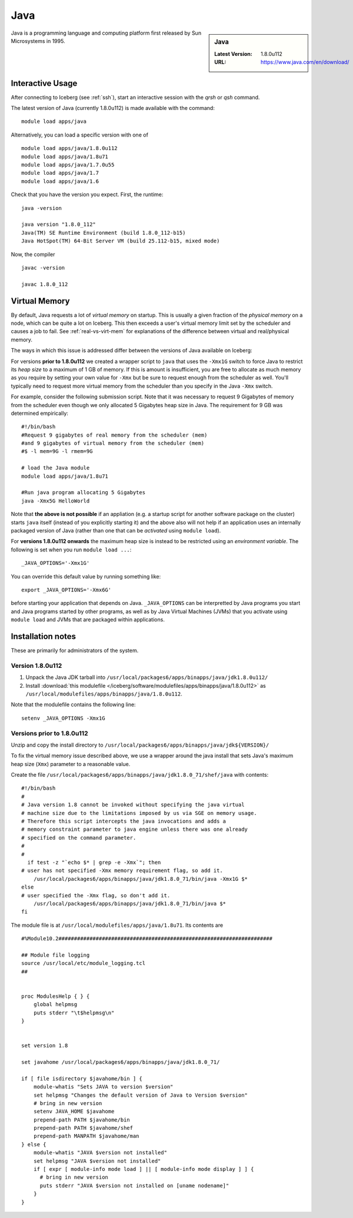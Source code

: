 .. _Java-iceberg:

Java
====

.. sidebar:: Java

   :Latest Version: 1.8.0u112
   :URL: https://www.java.com/en/download/

Java is a programming language and computing platform first released by Sun Microsystems in 1995.

Interactive Usage
-----------------
After connecting to Iceberg (see :ref:`ssh`), start an interactive session with the `qrsh` or `qsh` command.

The latest version of Java (currently 1.8.0u112) is made available with the command: ::

        module load apps/java

Alternatively, you can load a specific version with one of ::

        module load apps/java/1.8.0u112
        module load apps/java/1.8u71
        module load apps/java/1.7.0u55
        module load apps/java/1.7
        module load apps/java/1.6

Check that you have the version you expect. First, the runtime: ::

        java -version

        java version "1.8.0_112"
        Java(TM) SE Runtime Environment (build 1.8.0_112-b15)
        Java HotSpot(TM) 64-Bit Server VM (build 25.112-b15, mixed mode)

Now, the compiler ::

        javac -version

        javac 1.8.0_112

Virtual Memory
--------------
By default, Java requests a lot of *virtual memory* on startup. 
This is usually a given fraction of the *physical memory* on a node, 
which can be quite a lot on Iceberg. 
This then exceeds a user's virtual memory limit set by the scheduler 
and causes a job to fail.  
See :ref:`real-vs-virt-mem` for explanations of the difference between virtual and real/physical memory.  

The ways in which this issue is addressed differ between the versions of Java available on Iceberg:

For versions **prior to 1.8.0u112** we created a wrapper script to ``java`` that uses the ``-Xmx1G`` switch to force Java to restrict its *heap size* to a maximum of 1 GB of memory.  If this is amount is insufficient, you are free to allocate as much memory as you require by setting your own value for ``-Xmx`` but be sure to request enough from the scheduler as well. You'll typically need to request more virtual memory from the scheduler than you specify in the Java ``-Xmx`` switch.

For example, consider the following submission script. Note that it was necessary to request 9 Gigabytes of memory from the scheduler even though we only allocated 5 Gigabytes heap size in Java. The requirement for 9 GB was determined empirically: ::

  #!/bin/bash
  #Request 9 gigabytes of real memory from the scheduler (mem)
  #and 9 gigabytes of virtual memory from the scheduler (mem)
  #$ -l mem=9G -l rmem=9G

  # load the Java module
  module load apps/java/1.8u71

  #Run java program allocating 5 Gigabytes
  java -Xmx5G HelloWorld

Note that **the above is not possible** if an appliation (e.g. a startup script for another software package on the cluster) starts ``java`` itself (instead of you explicitly starting it) 
and the above also will not help if an application uses an internally packaged version of Java (rather than one that can be *activated* using ``module load``).

For **versions 1.8.0u112 onwards** the maximum heap size is instead to be restricted using an *environment variable*.  The following is set when you run ``module load ...``: ::

        _JAVA_OPTIONS='-Xmx1G'

You can override this default value by running something like: ::

        export _JAVA_OPTIONS='-Xmx6G'

before starting your application that depends on Java.  
``_JAVA_OPTIONS`` can be interpretted by Java programs you start and Java programs started by other programs, 
as well as by Java Virtual Machines (JVMs) that you activate using ``module load`` and JVMs that are packaged within applications. 

Installation notes
------------------

These are primarily for administrators of the system.

Version 1.8.0u112
^^^^^^^^^^^^^^^^^

#. Unpack the Java JDK tarball into ``/usr/local/packages6/apps/binapps/java/jdk1.8.0u112/``
#. Install :download:`this modulefile </iceberg/software/modulefiles/apps/binapps/java/1.8.0u112>` as ``/usr/local/modulefiles/apps/binapps/java/1.8.0u112``.

Note that the modulefile contains the following line: ::

        setenv _JAVA_OPTIONS -Xmx1G

Versions prior to 1.8.0u112
^^^^^^^^^^^^^^^^^^^^^^^^^^^

Unzip and copy the install directory to ``/usr/local/packages6/apps/binapps/java/jdk${VERSION}/``

To fix the virtual memory issue described above, we use a wrapper around the java install that sets Java's maximum heap size (``Xmx``) parameter to a reasonable value.

Create the file ``/usr/local/packages6/apps/binapps/java/jdk1.8.0_71/shef/java`` with contents: ::

        #!/bin/bash
        #
        # Java version 1.8 cannot be invoked without specifying the java virtual
        # machine size due to the limitations imposed by us via SGE on memory usage.
        # Therefore this script intercepts the java invocations and adds a
        # memory constraint parameter to java engine unless there was one already
        # specified on the command parameter.
        #
        #
          if test -z "`echo $* | grep -e -Xmx`"; then
        # user has not specified -Xmx memory requirement flag, so add it.
            /usr/local/packages6/apps/binapps/java/jdk1.8.0_71/bin/java -Xmx1G $*
        else
        # user specified the -Xmx flag, so don't add it.
            /usr/local/packages6/apps/binapps/java/jdk1.8.0_71/bin/java $*
        fi

The module file is at ``/usr/local/modulefiles/apps/java/1.8u71``. Its contents are ::

  #%Module10.2#####################################################################

  ## Module file logging
  source /usr/local/etc/module_logging.tcl
  ##


  proc ModulesHelp { } {
      global helpmsg
      puts stderr "\t$helpmsg\n"
  }


  set version 1.8

  set javahome /usr/local/packages6/apps/binapps/java/jdk1.8.0_71/

  if [ file isdirectory $javahome/bin ] {
      module-whatis "Sets JAVA to version $version"
      set helpmsg "Changes the default version of Java to Version $version"
      # bring in new version
      setenv JAVA_HOME $javahome
      prepend-path PATH $javahome/bin
      prepend-path PATH $javahome/shef
      prepend-path MANPATH $javahome/man
  } else {
      module-whatis "JAVA $version not installed"
      set helpmsg "JAVA $version not installed"
      if [ expr [ module-info mode load ] || [ module-info mode display ] ] {
  	# bring in new version
  	puts stderr "JAVA $version not installed on [uname nodename]"
      }
  }
